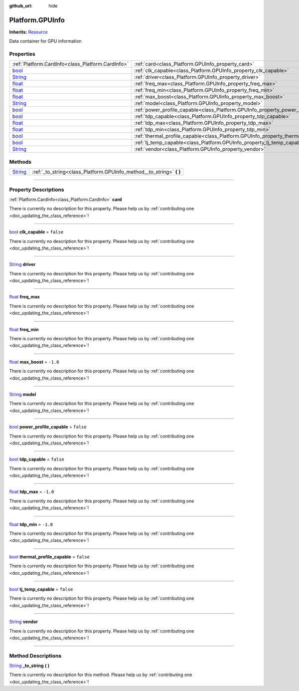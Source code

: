 :github_url: hide

.. DO NOT EDIT THIS FILE!!!
.. Generated automatically from Godot engine sources.
.. Generator: https://github.com/godotengine/godot/tree/master/doc/tools/make_rst.py.
.. XML source: https://github.com/godotengine/godot/tree/master/api/classes/Platform.GPUInfo.xml.

.. _class_Platform.GPUInfo:

Platform.GPUInfo
================

**Inherits:** `Resource <https://docs.godotengine.org/en/stable/classes/class_resource.html>`_

Data container for GPU information

.. rst-class:: classref-reftable-group

Properties
----------

.. table::
   :widths: auto

   +------------------------------------------------------------------------------+-----------------------------------------------------------------------------------------+-----------+
   | :ref:`Platform.CardInfo<class_Platform.CardInfo>`                            | :ref:`card<class_Platform.GPUInfo_property_card>`                                       |           |
   +------------------------------------------------------------------------------+-----------------------------------------------------------------------------------------+-----------+
   | `bool <https://docs.godotengine.org/en/stable/classes/class_bool.html>`_     | :ref:`clk_capable<class_Platform.GPUInfo_property_clk_capable>`                         | ``false`` |
   +------------------------------------------------------------------------------+-----------------------------------------------------------------------------------------+-----------+
   | `String <https://docs.godotengine.org/en/stable/classes/class_string.html>`_ | :ref:`driver<class_Platform.GPUInfo_property_driver>`                                   |           |
   +------------------------------------------------------------------------------+-----------------------------------------------------------------------------------------+-----------+
   | `float <https://docs.godotengine.org/en/stable/classes/class_float.html>`_   | :ref:`freq_max<class_Platform.GPUInfo_property_freq_max>`                               |           |
   +------------------------------------------------------------------------------+-----------------------------------------------------------------------------------------+-----------+
   | `float <https://docs.godotengine.org/en/stable/classes/class_float.html>`_   | :ref:`freq_min<class_Platform.GPUInfo_property_freq_min>`                               |           |
   +------------------------------------------------------------------------------+-----------------------------------------------------------------------------------------+-----------+
   | `float <https://docs.godotengine.org/en/stable/classes/class_float.html>`_   | :ref:`max_boost<class_Platform.GPUInfo_property_max_boost>`                             | ``-1.0``  |
   +------------------------------------------------------------------------------+-----------------------------------------------------------------------------------------+-----------+
   | `String <https://docs.godotengine.org/en/stable/classes/class_string.html>`_ | :ref:`model<class_Platform.GPUInfo_property_model>`                                     |           |
   +------------------------------------------------------------------------------+-----------------------------------------------------------------------------------------+-----------+
   | `bool <https://docs.godotengine.org/en/stable/classes/class_bool.html>`_     | :ref:`power_profile_capable<class_Platform.GPUInfo_property_power_profile_capable>`     | ``false`` |
   +------------------------------------------------------------------------------+-----------------------------------------------------------------------------------------+-----------+
   | `bool <https://docs.godotengine.org/en/stable/classes/class_bool.html>`_     | :ref:`tdp_capable<class_Platform.GPUInfo_property_tdp_capable>`                         | ``false`` |
   +------------------------------------------------------------------------------+-----------------------------------------------------------------------------------------+-----------+
   | `float <https://docs.godotengine.org/en/stable/classes/class_float.html>`_   | :ref:`tdp_max<class_Platform.GPUInfo_property_tdp_max>`                                 | ``-1.0``  |
   +------------------------------------------------------------------------------+-----------------------------------------------------------------------------------------+-----------+
   | `float <https://docs.godotengine.org/en/stable/classes/class_float.html>`_   | :ref:`tdp_min<class_Platform.GPUInfo_property_tdp_min>`                                 | ``-1.0``  |
   +------------------------------------------------------------------------------+-----------------------------------------------------------------------------------------+-----------+
   | `bool <https://docs.godotengine.org/en/stable/classes/class_bool.html>`_     | :ref:`thermal_profile_capable<class_Platform.GPUInfo_property_thermal_profile_capable>` | ``false`` |
   +------------------------------------------------------------------------------+-----------------------------------------------------------------------------------------+-----------+
   | `bool <https://docs.godotengine.org/en/stable/classes/class_bool.html>`_     | :ref:`tj_temp_capable<class_Platform.GPUInfo_property_tj_temp_capable>`                 | ``false`` |
   +------------------------------------------------------------------------------+-----------------------------------------------------------------------------------------+-----------+
   | `String <https://docs.godotengine.org/en/stable/classes/class_string.html>`_ | :ref:`vendor<class_Platform.GPUInfo_property_vendor>`                                   |           |
   +------------------------------------------------------------------------------+-----------------------------------------------------------------------------------------+-----------+

.. rst-class:: classref-reftable-group

Methods
-------

.. table::
   :widths: auto

   +------------------------------------------------------------------------------+-------------------------------------------------------------------------+
   | `String <https://docs.godotengine.org/en/stable/classes/class_string.html>`_ | :ref:`_to_string<class_Platform.GPUInfo_method__to_string>` **(** **)** |
   +------------------------------------------------------------------------------+-------------------------------------------------------------------------+

.. rst-class:: classref-section-separator

----

.. rst-class:: classref-descriptions-group

Property Descriptions
---------------------

.. _class_Platform.GPUInfo_property_card:

.. rst-class:: classref-property

:ref:`Platform.CardInfo<class_Platform.CardInfo>` **card**

.. container:: contribute

	There is currently no description for this property. Please help us by :ref:`contributing one <doc_updating_the_class_reference>`!

.. rst-class:: classref-item-separator

----

.. _class_Platform.GPUInfo_property_clk_capable:

.. rst-class:: classref-property

`bool <https://docs.godotengine.org/en/stable/classes/class_bool.html>`_ **clk_capable** = ``false``

.. container:: contribute

	There is currently no description for this property. Please help us by :ref:`contributing one <doc_updating_the_class_reference>`!

.. rst-class:: classref-item-separator

----

.. _class_Platform.GPUInfo_property_driver:

.. rst-class:: classref-property

`String <https://docs.godotengine.org/en/stable/classes/class_string.html>`_ **driver**

.. container:: contribute

	There is currently no description for this property. Please help us by :ref:`contributing one <doc_updating_the_class_reference>`!

.. rst-class:: classref-item-separator

----

.. _class_Platform.GPUInfo_property_freq_max:

.. rst-class:: classref-property

`float <https://docs.godotengine.org/en/stable/classes/class_float.html>`_ **freq_max**

.. container:: contribute

	There is currently no description for this property. Please help us by :ref:`contributing one <doc_updating_the_class_reference>`!

.. rst-class:: classref-item-separator

----

.. _class_Platform.GPUInfo_property_freq_min:

.. rst-class:: classref-property

`float <https://docs.godotengine.org/en/stable/classes/class_float.html>`_ **freq_min**

.. container:: contribute

	There is currently no description for this property. Please help us by :ref:`contributing one <doc_updating_the_class_reference>`!

.. rst-class:: classref-item-separator

----

.. _class_Platform.GPUInfo_property_max_boost:

.. rst-class:: classref-property

`float <https://docs.godotengine.org/en/stable/classes/class_float.html>`_ **max_boost** = ``-1.0``

.. container:: contribute

	There is currently no description for this property. Please help us by :ref:`contributing one <doc_updating_the_class_reference>`!

.. rst-class:: classref-item-separator

----

.. _class_Platform.GPUInfo_property_model:

.. rst-class:: classref-property

`String <https://docs.godotengine.org/en/stable/classes/class_string.html>`_ **model**

.. container:: contribute

	There is currently no description for this property. Please help us by :ref:`contributing one <doc_updating_the_class_reference>`!

.. rst-class:: classref-item-separator

----

.. _class_Platform.GPUInfo_property_power_profile_capable:

.. rst-class:: classref-property

`bool <https://docs.godotengine.org/en/stable/classes/class_bool.html>`_ **power_profile_capable** = ``false``

.. container:: contribute

	There is currently no description for this property. Please help us by :ref:`contributing one <doc_updating_the_class_reference>`!

.. rst-class:: classref-item-separator

----

.. _class_Platform.GPUInfo_property_tdp_capable:

.. rst-class:: classref-property

`bool <https://docs.godotengine.org/en/stable/classes/class_bool.html>`_ **tdp_capable** = ``false``

.. container:: contribute

	There is currently no description for this property. Please help us by :ref:`contributing one <doc_updating_the_class_reference>`!

.. rst-class:: classref-item-separator

----

.. _class_Platform.GPUInfo_property_tdp_max:

.. rst-class:: classref-property

`float <https://docs.godotengine.org/en/stable/classes/class_float.html>`_ **tdp_max** = ``-1.0``

.. container:: contribute

	There is currently no description for this property. Please help us by :ref:`contributing one <doc_updating_the_class_reference>`!

.. rst-class:: classref-item-separator

----

.. _class_Platform.GPUInfo_property_tdp_min:

.. rst-class:: classref-property

`float <https://docs.godotengine.org/en/stable/classes/class_float.html>`_ **tdp_min** = ``-1.0``

.. container:: contribute

	There is currently no description for this property. Please help us by :ref:`contributing one <doc_updating_the_class_reference>`!

.. rst-class:: classref-item-separator

----

.. _class_Platform.GPUInfo_property_thermal_profile_capable:

.. rst-class:: classref-property

`bool <https://docs.godotengine.org/en/stable/classes/class_bool.html>`_ **thermal_profile_capable** = ``false``

.. container:: contribute

	There is currently no description for this property. Please help us by :ref:`contributing one <doc_updating_the_class_reference>`!

.. rst-class:: classref-item-separator

----

.. _class_Platform.GPUInfo_property_tj_temp_capable:

.. rst-class:: classref-property

`bool <https://docs.godotengine.org/en/stable/classes/class_bool.html>`_ **tj_temp_capable** = ``false``

.. container:: contribute

	There is currently no description for this property. Please help us by :ref:`contributing one <doc_updating_the_class_reference>`!

.. rst-class:: classref-item-separator

----

.. _class_Platform.GPUInfo_property_vendor:

.. rst-class:: classref-property

`String <https://docs.godotengine.org/en/stable/classes/class_string.html>`_ **vendor**

.. container:: contribute

	There is currently no description for this property. Please help us by :ref:`contributing one <doc_updating_the_class_reference>`!

.. rst-class:: classref-section-separator

----

.. rst-class:: classref-descriptions-group

Method Descriptions
-------------------

.. _class_Platform.GPUInfo_method__to_string:

.. rst-class:: classref-method

`String <https://docs.godotengine.org/en/stable/classes/class_string.html>`_ **_to_string** **(** **)**

.. container:: contribute

	There is currently no description for this method. Please help us by :ref:`contributing one <doc_updating_the_class_reference>`!

.. |virtual| replace:: :abbr:`virtual (This method should typically be overridden by the user to have any effect.)`
.. |const| replace:: :abbr:`const (This method has no side effects. It doesn't modify any of the instance's member variables.)`
.. |vararg| replace:: :abbr:`vararg (This method accepts any number of arguments after the ones described here.)`
.. |constructor| replace:: :abbr:`constructor (This method is used to construct a type.)`
.. |static| replace:: :abbr:`static (This method doesn't need an instance to be called, so it can be called directly using the class name.)`
.. |operator| replace:: :abbr:`operator (This method describes a valid operator to use with this type as left-hand operand.)`
.. |bitfield| replace:: :abbr:`BitField (This value is an integer composed as a bitmask of the following flags.)`
